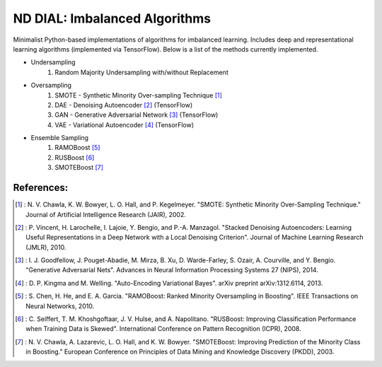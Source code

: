 .. -*- mode: rst -*-

ND DIAL: Imbalanced Algorithms
==============================

Minimalist Python-based implementations of algorithms for imbalanced learning. Includes deep and representational learning algorithms (implemented via TensorFlow). Below is a list of the methods currently implemented.

* Undersampling
	1. Random Majority Undersampling with/without Replacement

* Oversampling
    1. SMOTE - Synthetic Minority Over-sampling Technique [1]_
    2. DAE - Denoising Autoencoder [2]_ (TensorFlow)
    3. GAN - Generative Adversarial Network [3]_ (TensorFlow)
    4. VAE - Variational Autoencoder [4]_ (TensorFlow)

* Ensemble Sampling
    1. RAMOBoost [5]_
    2. RUSBoost [6]_
    3. SMOTEBoost [7]_

References:
-----------

.. [1] : N. V. Chawla, K. W. Bowyer, L. O. Hall, and P. Kegelmeyer. "SMOTE: Synthetic Minority Over-Sampling Technique." Journal of Artificial Intelligence Research (JAIR), 2002.

.. [2] : P. Vincent, H. Larochelle, I. Lajoie, Y. Bengio, and P.-A. Manzagol. "Stacked Denoising Autoencoders: Learning Useful Representations in a Deep Network with a Local Denoising Criterion". Journal of Machine Learning Research (JMLR), 2010.

.. [3] : I. J. Goodfellow, J. Pouget-Abadie, M. Mirza, B. Xu, D. Warde-Farley, S. Ozair, A. Courville, and Y. Bengio. "Generative Adversarial Nets". Advances in Neural Information Processing Systems 27 (NIPS), 2014.

.. [4] : D. P. Kingma and M. Welling. "Auto-Encoding Variational Bayes". arXiv preprint arXiv:1312.6114, 2013.

.. [5] : S. Chen, H. He, and E. A. Garcia. "RAMOBoost: Ranked Minority Oversampling in Boosting". IEEE Transactions on Neural Networks, 2010.

.. [6] : C. Seiffert, T. M. Khoshgoftaar, J. V. Hulse, and A. Napolitano. "RUSBoost: Improving Classification Performance when Training Data is Skewed". International Conference on Pattern Recognition (ICPR), 2008.

.. [7] : N. V. Chawla, A. Lazarevic, L. O. Hall, and K. W. Bowyer. "SMOTEBoost: Improving Prediction of the Minority Class in Boosting." European Conference on Principles of Data Mining and Knowledge Discovery (PKDD), 2003.
